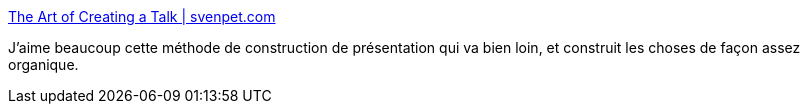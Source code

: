 :jbake-type: post
:jbake-status: published
:jbake-title: The Art of Creating a Talk | svenpet.com
:jbake-tags: présentation,conférence,construction,méthode,_mois_févr.,_année_2020
:jbake-date: 2020-02-01
:jbake-depth: ../
:jbake-uri: shaarli/1580568573000.adoc
:jbake-source: https://nicolas-delsaux.hd.free.fr/Shaarli?searchterm=https%3A%2F%2Fsvenpet.com%2Fspeaking-coach%2Fthe-art-of-creating-a-talk%2F&searchtags=pr%C3%A9sentation+conf%C3%A9rence+construction+m%C3%A9thode+_mois_f%C3%A9vr.+_ann%C3%A9e_2020
:jbake-style: shaarli

https://svenpet.com/speaking-coach/the-art-of-creating-a-talk/[The Art of Creating a Talk | svenpet.com]

J'aime beaucoup cette méthode de construction de présentation qui va bien loin, et construit les choses de façon assez organique.
